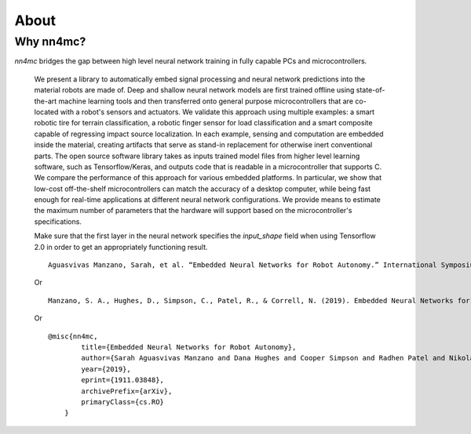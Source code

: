 About
=====

Why nn4mc?
----------

`nn4mc` bridges the gap between high level neural network training in fully capable PCs and microcontrollers.

 We present a library to automatically embed signal processing and neural network predictions into the material robots are made of. Deep and shallow neural network models are first trained offline using state-of-the-art machine learning tools and then transferred onto general purpose microcontrollers that are co-located with a robot's sensors and actuators. We validate this approach using multiple examples: a smart robotic tire for terrain classification, a robotic finger sensor for
 load classification and a smart composite capable of regressing impact source localization. In each example, sensing and computation are embedded inside the material, creating artifacts that serve as stand-in replacement for otherwise inert conventional parts. The open source software library takes as inputs trained model files from higher level learning software, such as Tensorflow/Keras, and outputs code that is readable in a
 microcontroller that supports C. We compare the performance of this approach for various embedded platforms. In particular, we show that low-cost off-the-shelf microcontrollers can match the accuracy of a desktop computer, while being fast enough for real-time applications at different neural network configurations. We provide means to estimate the maximum number of parameters that the hardware will support based on the microcontroller's specifications.


 .. Note about Tensorflow 2.0:
 .. =============================================

 Make sure that the first layer in the neural network specifies the `input_shape` field when using Tensorflow 2.0 in order to get an appropriately functioning result.


 .. Citing nn4mc:
 .. =============


 ::

    Aguasvivas Manzano, Sarah, et al. “Embedded Neural Networks for Robot Autonomy.” International Symposium on Robotics Research, 2019.

 Or

 ::

    Manzano, S. A., Hughes, D., Simpson, C., Patel, R., & Correll, N. (2019). Embedded Neural Networks for Robot Autonomy. arXiv preprint arXiv:1911.03848.

 Or

 ::

    @misc{nn4mc,
            title={Embedded Neural Networks for Robot Autonomy},
            author={Sarah Aguasvivas Manzano and Dana Hughes and Cooper Simpson and Radhen Patel and Nikolaus Correll},
            year={2019},
            eprint={1911.03848},
            archivePrefix={arXiv},
            primaryClass={cs.RO}
        }
